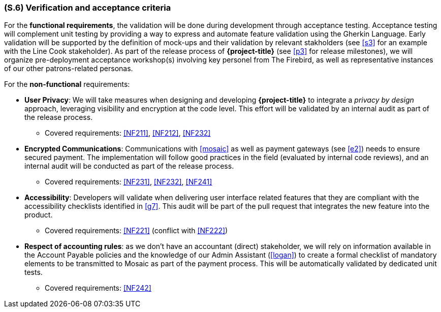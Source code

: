 [#s6,reftext=S.6]
=== (S.6) Verification and acceptance criteria

ifdef::env-draft[]
TIP: _Specification of the conditions under which an implementation will be deemed satisfactory. Here, "verification" as shorthand for what is more explicitly called "Verification & Validation" (V&V), covering several levels of testing — module testing, integration testing, system testing, user acceptance testing — as well as other techniques such as static analysis and, when applicable, program proving._  <<BM22>>
endif::[]

For the **functional requirements**, the validation will be done during development through acceptance testing. Acceptance testing will complement unit testing by providing a way to express and automate feature validation using the Gherkin Language. Early validation will be supported by the definition of mock-ups and their validation by relevant stakholders (see <<s3>> for an example with the Line Cook stakeholder). As part of the release process of *{project-title}* (see <<p3>> for release milestones), we will organize pre-deployment acceptance workshop(s) involving key personel from The Firebird, as well as representative instances of our other patrons-related personas.

For the **non-functional** requirements:

  - *User Privacy*: We will take measures when designing and developing *{project-title}* to integrate a _privacy by design_ approach, leveraging visibility and encryption at the code level. This effort will be validated by an internal audit as part of the release process.
  ** Covered requirements: <<NF211>>, <<NF212>>, <<NF232>>

  - *Encrypted Communications*: Communications with <<mosaic>> as well as payment gateways (see <<e2>>) needs to ensure secured payment. The implementation will follow good practices in the field (evaluated by internal code reviews), and an internal audit will be conducted as part of the release process.
  ** Covered requirements: <<NF231>>, <<NF232>>, <<NF241>>

  - *Accessibility*: Developers will validate when delivering user interface related features that they are compliant with the accessibility checklists identified in <<g7>>. This audit will be part of the pull request that integrates the new feature into the product. 
  ** Covered requirements: <<NF221>> (conflict with <<NF222>>) 

  - *Respect of accounting rules*: as we don't have an accountant (direct) stakeholder, we will rely on information available in the Account Payable policies and the knowledge of our Admin Assistant (<<logan>>) to create a formal checklist of mandatory elements to be transmitted to Mosaic as part of the payment process. This will be automatically validated by dedicated unit tests.
  ** Covered requirements: <<NF242>>  